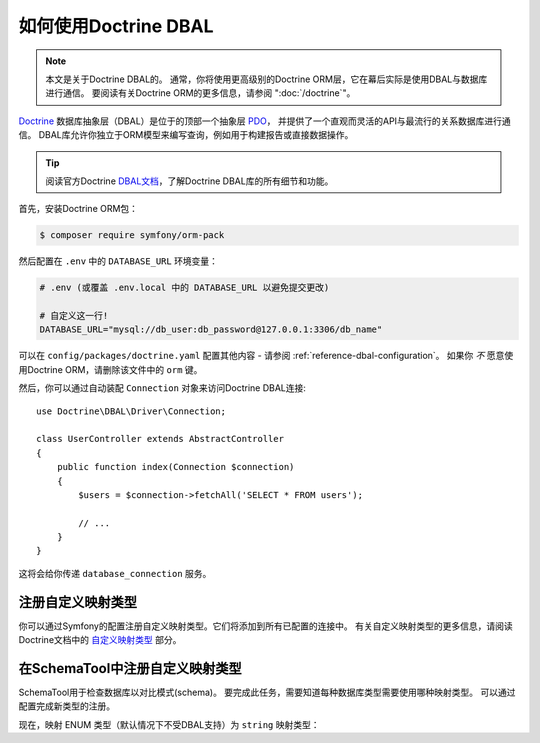 .. index::
   pair: Doctrine; DBAL

如何使用Doctrine DBAL
========================

.. note::

    本文是关于Doctrine DBAL的。
    通常，你将使用更高级别的Doctrine ORM层，它在幕后实际是使用DBAL与数据库进行通信。
    要阅读有关Doctrine ORM的更多信息，请参阅 ":doc:`/doctrine`"。

`Doctrine`_ 数据库抽象层（DBAL）是位于的顶部一个抽象层 `PDO`_，
并提供了一个直观而灵活的API与最流行的关系数据库进行通信。
DBAL库允许你独立于ORM模型来编写查询，例如用于构建报告或直接数据操作。

.. tip::

    阅读官方Doctrine `DBAL文档`_，了解Doctrine DBAL库的所有细节和功能。

首先，安装Doctrine ORM包：

.. code-block:: terminal

    $ composer require symfony/orm-pack

然后配置在 ``.env`` 中的 ``DATABASE_URL`` 环境变量：

.. code-block:: text

    # .env (或覆盖 .env.local 中的 DATABASE_URL 以避免提交更改)

    # 自定义这一行!
    DATABASE_URL="mysql://db_user:db_password@127.0.0.1:3306/db_name"

可以在 ``config/packages/doctrine.yaml`` 配置其他内容 -
请参阅 :ref:`reference-dbal-configuration`。
如果你 *不* 愿意使用Doctrine ORM，请删除该文件中的 ``orm`` 键。

然后，你可以通过自动装配 ``Connection`` 对象来访问Doctrine DBAL连接::

    use Doctrine\DBAL\Driver\Connection;

    class UserController extends AbstractController
    {
        public function index(Connection $connection)
        {
            $users = $connection->fetchAll('SELECT * FROM users');

            // ...
        }
    }

这将会给你传递 ``database_connection`` 服务。

注册自定义映射类型
--------------------------------

你可以通过Symfony的配置注册自定义映射类型。它们将添加到所有已配置的连接中。
有关自定义映射类型的更多信息，请阅读Doctrine文档中的 `自定义映射类型`_ 部分。

.. configuration-block::

    .. code-block:: yaml

        # config/packages/doctrine.yaml
        doctrine:
            dbal:
                types:
                    custom_first:  App\Type\CustomFirst
                    custom_second: App\Type\CustomSecond

    .. code-block:: xml

        <!-- config/packages/doctrine.xml -->
        <container xmlns="http://symfony.com/schema/dic/services"
            xmlns:xsi="http://www.w3.org/2001/XMLSchema-instance"
            xmlns:doctrine="http://symfony.com/schema/dic/doctrine"
            xsi:schemaLocation="http://symfony.com/schema/dic/services
                https://symfony.com/schema/dic/services/services-1.0.xsd
                http://symfony.com/schema/dic/doctrine
                https://symfony.com/schema/dic/doctrine/doctrine-1.0.xsd">

            <doctrine:config>
                <doctrine:dbal>
                    <doctrine:type name="custom_first" class="App\Type\CustomFirst"/>
                    <doctrine:type name="custom_second" class="App\Type\CustomSecond"/>
                </doctrine:dbal>
            </doctrine:config>
        </container>

    .. code-block:: php

        // config/packages/doctrine.php
        use App\Type\CustomFirst;
        use App\Type\CustomSecond;

        $container->loadFromExtension('doctrine', [
            'dbal' => [
                'types' => [
                    'custom_first'  => CustomFirst::class,
                    'custom_second' => CustomSecond::class,
                ],
            ],
        ]);

在SchemaTool中注册自定义映射类型
--------------------------------------------------

SchemaTool用于检查数据库以对比模式(schema)。
要完成此任务，需要知道每种数据库类型需要使用哪种映射类型。
可以通过配置完成新类型的注册。

现在，映射 ENUM 类型（默认情况下不受DBAL支持）为 ``string`` 映射类型：

.. configuration-block::

    .. code-block:: yaml

        # config/packages/doctrine.yaml
        doctrine:
            dbal:
                mapping_types:
                    enum: string

    .. code-block:: xml

        <!-- config/packages/doctrine.xml -->
        <container xmlns="http://symfony.com/schema/dic/services"
            xmlns:xsi="http://www.w3.org/2001/XMLSchema-instance"
            xmlns:doctrine="http://symfony.com/schema/dic/doctrine"
            xsi:schemaLocation="http://symfony.com/schema/dic/services
                https://symfony.com/schema/dic/services/services-1.0.xsd
                http://symfony.com/schema/dic/doctrine
                https://symfony.com/schema/dic/doctrine/doctrine-1.0.xsd">

            <doctrine:config>
                <doctrine:dbal>
                    <doctrine:mapping-type name="enum">string</doctrine:mapping-type>
                </doctrine:dbal>
            </doctrine:config>
        </container>

    .. code-block:: php

        // config/packages/doctrine.php
        $container->loadFromExtension('doctrine', [
            'dbal' => [
                'mapping_types' => [
                    'enum'  => 'string',
                ],
            ],
        ]);

.. _`PDO`:           https://php.net/pdo
.. _`Doctrine`:      http://www.doctrine-project.org
.. _`DBAL文档`: http://docs.doctrine-project.org/projects/doctrine-dbal/en/latest/index.html
.. _`自定义映射类型`: http://docs.doctrine-project.org/projects/doctrine-dbal/en/latest/reference/types.html#custom-mapping-types
